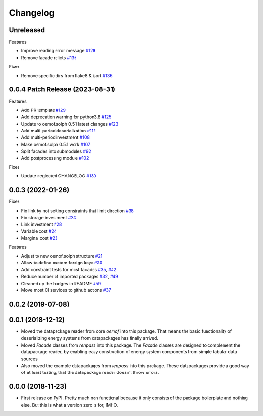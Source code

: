 
Changelog
=========



Unreleased
----------


Features

* Improve reading error message `#129 <https://github.com/oemof/oemof-tabular/pull/134>`_
* Remove facade relicts `#135 <https://github.com/oemof/oemof-tabular/pull/135>`_

Fixes

* Remove specific dirs from flake8 & isort `#136 <https://github.com/oemof/oemof-tabular/pull/136>`_



0.0.4 Patch Release (2023-08-31)
-----------------------------------------------------

Features

* Add PR template `#129 <https://github.com/oemof/oemof-tabular/pull/129>`_
* Add deprecation warning for python3.8 `#125 <https://github.com/oemof/oemof-tabular/pull/125>`_
* Update to oemof.solph 0.5.1 latest changes `#123 <https://github.com/oemof/oemof-tabular/pull/123>`_
* Add multi-period deserialization `#112 <https://github.com/oemof/oemof-tabular/pull/112>`_
* Add multi-period investment `#108 <https://github.com/oemof/oemof-tabular/pull/108>`_
* Make oemof.solph 0.5.1 work `#107 <https://github.com/oemof/oemof-tabular/pull/107>`_
* Split facades into submodules `#92 <https://github.com/oemof/oemof-tabular/pull/92>`_
* Add postprocessing module `#102 <https://github.com/oemof/oemof-tabular/pull/102>`_

Fixes

* Update neglected CHANGELOG `#130 <https://github.com/oemof/oemof-tabular/pull/130>`_


0.0.3 (2022-01-26)
------------------
Fixes

* Fix link by not setting constraints that limit direction `#38 <https://github.com/oemof/oemof-tabular/pull/38>`_
* Fix storage investment `#33 <https://github.com/oemof/oemof-tabular/pull/33>`_
* Link investment `#28 <https://github.com/oemof/oemof-tabular/pull/28>`_
* Variable cost `#24 <https://github.com/oemof/oemof-tabular/pull/24>`_
* Marginal cost `#23 <https://github.com/oemof/oemof-tabular/pull/23>`_

Features

* Adjust to new oemof.solph structure `#21 <https://github.com/oemof/oemof-tabular/pull/21>`_
* Allow to define custom foreign keys `#39 <https://github.com/oemof/oemof-tabular/pull/39>`_
* Add constraint tests for most facades `#35 <https://github.com/oemof/oemof-tabular/pull/35>`_, `#42 <https://github.com/oemof/oemof-tabular/pull/42>`_
* Reduce number of imported packages `#32 <https://github.com/oemof/oemof-tabular/pull/32>`_, `#49 <https://github.com/oemof/oemof-tabular/pull/49>`_
* Cleaned up the badges in README `#59 <https://github.com/oemof/oemof-tabular/pull/59>`_
* Move most CI services to github actions `#37 <https://github.com/oemof/oemof-tabular/pull/37>`_

0.0.2 (2019-07-08)
------------------

0.0.1 (2018-12-12)
------------------
* Moved the datapackage reader from core `oemof` into this package.
  That means the basic functionality of deserializing energy systems
  from datapackages has finally arrived.
* Moved `Facade` classes from `renpass` into this package.
  The `Facade` classes are designed to complement the datapackage
  reader, by enabling easy construction of energy system components from
  simple tabular data sources.
* Also moved the example datapackages from `renpass` into this package.
  These datapackages provide a good way of at least testing, that the
  datapackage reader doesn't throw errors.

0.0.0 (2018-11-23)
------------------

* First release on PyPI.
  Pretty much non functional because it only consists of the package
  boilerplate and nothing else. But this is what a version zero is for,
  IMHO.

